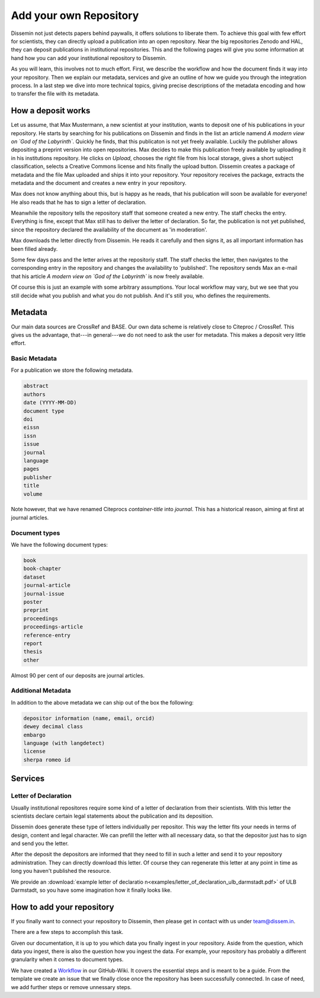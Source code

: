 =======================
Add your own Repository
=======================

Dissemin not just detects papers behind paywalls, it offers solutions to liberate them.
To achieve this goal with few effort for scientists, they can directly upload a publication into an open repository.
Near the big repositories Zenodo and HAL, they can deposit publications in institutional repositories.
This and the following pages will give you some information at hand how you can add your institutional repository to Dissemin.

As you will learn, this involves not to much effort.
First, we describe the workflow and how the document finds it way into your repository.
Then we explain our metadata, services and give an outline of how we guide you through the integration process.
In a last step we dive into more technical topics, giving precise descriptions of the metadata encoding and how to transfer the file with its metadata.

How a deposit works
===================

Let us assume, that Max Mustermann, a new scientist at your institution, wants to deposit one of his publications in your repository.
He starts by searching for his publications on Dissemin and finds in the list an article namend *A modern view on `God of the Labyrinth`*.
Quickly he finds, that this publicaton is not yet freely available.
Luckily the publisher allows depositing a preprint version into open repositories.
Max decides to make this publication freely available by uploading it in his institutions repository.
He clicks on *Upload*, chooses the right file from his local storage, gives a short subject classification, selects a Creative Commons license and hits finally the upload button.
Dissemin creates a package of metadata and the file Max uploaded and ships it into your repository.
Your repository receives the package, extracts the metadata and the document and creates a new entry in your repository.

Max does not know anything about this, but is happy as he reads, that his publication will soon be available for everyone!
He also reads that he has to sign a letter of declaration.

Meanwhile the repository tells the repository staff that someone created a new entry.
The staff checks the entry.
Everything is fine, except that Max still has to deliver the letter of declaration.
So far, the publication is not yet published, since the repository declared the availability of the document as 'in moderation'.

Max downloads the letter directly from Dissemin.
He reads it carefully and then signs it, as all important information has been filled already.

Some few days pass and the letter arives at the repositoriy staff.
The staff checks the letter, then navigates to the corresponding entry in the repository and changes the availability to 'published'.
The repository sends Max an e-mail that his article *A modern view on `God of the Labyrinth`* is now freely available.

Of course this is just an example with some arbitrary assumptions.
Your local workflow may vary, but we see that you still decide what you publish and what you do not publish.
And it's still you, who defines the requirements.


Metadata
========

Our main data sources are CrossRef and BASE.
Our own data scheme is relatively close to Citeproc / CrossRef.
This gives us the advantage, that---in general---we do not need to ask the user for metadata.
This makes a deposit very little effort.

Basic Metadata
--------------

For a publication we store the following metadata.

.. code::

    abstract
    authors
    date (YYYY-MM-DD)
    document type
    doi
    eissn
    issn
    issue
    journal
    language
    pages
    publisher
    title
    volume

Note however, that we have renamed Citeprocs `container-title` into `journal`.
This has a historical reason, aiming at first at journal articles.

Document types
--------------

We have the following document types:

.. code::

    book
    book-chapter
    dataset
    journal-article
    journal-issue
    poster
    preprint
    proceedings
    proceedings-article
    reference-entry
    report
    thesis
    other

Almost 90 per cent of our deposits are journal articles.

Additional Metadata
--------------------

In addition to the above metadata we can ship out of the box the following:

.. code::

    depositor information (name, email, orcid)
    dewey decimal class
    embargo
    language (with langdetect)
    license
    sherpa romeo id

Services
========

Letter of Declaration
---------------------
Usually institutional repositores require some kind of a letter of declaration from their scientists.
With this letter the scientists declare certain legal statements about the publication and its deposition.

Dissemin does generate these type of letters individually per repositor.
This way the letter fits your needs in terms of design, content and legal character.
We can prefill the letter with all necessary data, so that the depositor just has to sign and send you the letter.

After the deposit the depositors are informed that they need to fill in such a letter and send it to your repository administration.
They can directly download this letter.
Of course they can regenerate this letter at any point in time as long you haven't published the resource.

We provide an :download:`example letter of declaratio n<examples/letter_of_declaration_ulb_darmstadt.pdf>` of ULB Darmstadt, so you have some imagination how it finally looks like.


How to add your repository
==========================

If you finally want to connect your repository to Dissemin, then please get in contact with us under `team@dissem.in <mailto:team@dissem.in>`_.

There are a few steps to accomplish this task.

Given our documentation, it is up to you which data you finally ingest in your repository.
Aside from the question, which data you ingest, there is also the question how you ingest the data.
For example, your repository has probably a different granularity when it comes to document types.

We have created a `Workflow <https://github.com/dissemin/dissemin/wiki/Checklist---Add-New-Repository>`_ in our GitHub-Wiki.
It covers the essential steps and is meant to be a guide.
From the template we create an issue that we finally close once the repository has been successfully connected.
In case of need, we add further steps or remove unnessary steps.
